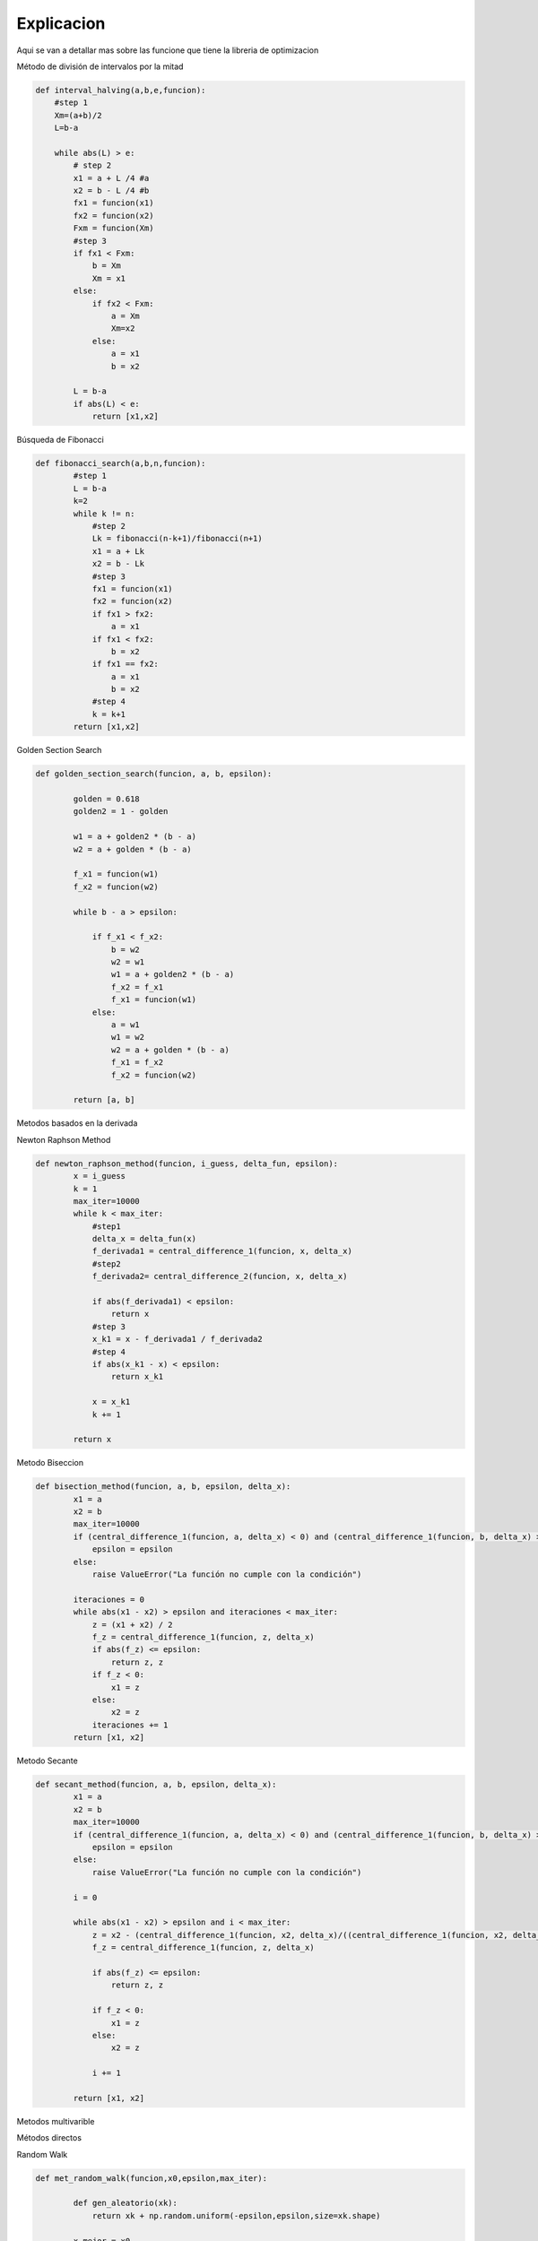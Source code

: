 ===========
Explicacion
===========

Aqui se van a detallar mas sobre las funcione que tiene la libreria de 
optimizacion

Método de división de intervalos por la mitad

.. code-block:: python

    def interval_halving(a,b,e,funcion):
        #step 1
        Xm=(a+b)/2
        L=b-a

        while abs(L) > e:
            # step 2
            x1 = a + L /4 #a
            x2 = b - L /4 #b
            fx1 = funcion(x1)
            fx2 = funcion(x2)
            Fxm = funcion(Xm)
            #step 3
            if fx1 < Fxm:
                b = Xm
                Xm = x1
            else:
                if fx2 < Fxm:
                    a = Xm
                    Xm=x2
                else:
                    a = x1
                    b = x2
            
            L = b-a
            if abs(L) < e:
                return [x1,x2]


Búsqueda de Fibonacci

.. code-block:: python

    def fibonacci_search(a,b,n,funcion):
            #step 1
            L = b-a
            k=2
            while k != n:
                #step 2
                Lk = fibonacci(n-k+1)/fibonacci(n+1)
                x1 = a + Lk
                x2 = b - Lk
                #step 3
                fx1 = funcion(x1)
                fx2 = funcion(x2)
                if fx1 > fx2:
                    a = x1
                if fx1 < fx2:
                    b = x2
                if fx1 == fx2:
                    a = x1
                    b = x2
                #step 4
                k = k+1
            return [x1,x2]


Golden Section Search 

.. code-block:: python

        def golden_section_search(funcion, a, b, epsilon):
                
                golden = 0.618
                golden2 = 1 - golden

                w1 = a + golden2 * (b - a)
                w2 = a + golden * (b - a)

                f_x1 = funcion(w1)
                f_x2 = funcion(w2)

                while b - a > epsilon:
                    
                    if f_x1 < f_x2:
                        b = w2
                        w2 = w1
                        w1 = a + golden2 * (b - a)
                        f_x2 = f_x1
                        f_x1 = funcion(w1)
                    else:
                        a = w1
                        w1 = w2
                        w2 = a + golden * (b - a)
                        f_x1 = f_x2
                        f_x2 = funcion(w2)

                return [a, b]


Metodos basados en la derivada

Newton Raphson Method


.. code-block:: python


    def newton_raphson_method(funcion, i_guess, delta_fun, epsilon):
            x = i_guess
            k = 1
            max_iter=10000
            while k < max_iter:
                #step1
                delta_x = delta_fun(x)
                f_derivada1 = central_difference_1(funcion, x, delta_x)
                #step2
                f_derivada2= central_difference_2(funcion, x, delta_x)
                
                if abs(f_derivada1) < epsilon:
                    return x
                #step 3
                x_k1 = x - f_derivada1 / f_derivada2
                #step 4
                if abs(x_k1 - x) < epsilon:
                    return x_k1
                
                x = x_k1
                k += 1
            
            return x


Metodo Biseccion


.. code-block:: python

    def bisection_method(funcion, a, b, epsilon, delta_x):
            x1 = a
            x2 = b
            max_iter=10000
            if (central_difference_1(funcion, a, delta_x) < 0) and (central_difference_1(funcion, b, delta_x) > 0):
                epsilon = epsilon
            else:
                raise ValueError("La función no cumple con la condición")
            
            iteraciones = 0
            while abs(x1 - x2) > epsilon and iteraciones < max_iter:
                z = (x1 + x2) / 2
                f_z = central_difference_1(funcion, z, delta_x)
                if abs(f_z) <= epsilon:
                    return z, z 
                if f_z < 0:
                    x1 = z
                else:
                    x2 = z
                iteraciones += 1
            return [x1, x2]


Metodo Secante


.. code-block:: python

    def secant_method(funcion, a, b, epsilon, delta_x):
            x1 = a
            x2 = b
            max_iter=10000
            if (central_difference_1(funcion, a, delta_x) < 0) and (central_difference_1(funcion, b, delta_x) > 0):
                epsilon = epsilon
            else:
                raise ValueError("La función no cumple con la condición")
            
            i = 0

            while abs(x1 - x2) > epsilon and i < max_iter:
                z = x2 - (central_difference_1(funcion, x2, delta_x)/((central_difference_1(funcion, x2, delta_x)-central_difference_1(funcion, x1, delta_x))/(x2-x1)))
                f_z = central_difference_1(funcion, z, delta_x)

                if abs(f_z) <= epsilon:
                    return z, z 

                if f_z < 0:
                    x1 = z
                else:
                    x2 = z

                i += 1

            return [x1, x2]


Metodos multivarible

Métodos directos

Random Walk


.. code-block:: python

    def met_random_walk(funcion,x0,epsilon,max_iter):

            def gen_aleatorio(xk):
                return xk + np.random.uniform(-epsilon,epsilon,size=xk.shape)

            x_mejor = x0
            xk = x0
            iteraciones = 0
            while iteraciones < max_iter:
                xk1 = gen_aleatorio(xk)
                if funcion(xk1) < funcion(x_mejor):
                    x_mejor = xk1
                xk = xk1
                iteraciones += 1

            return x_mejor


Método de Nelder y Mead (Simplex)


.. code-block:: python

    def simplex_search_meth(x,func,gama=2.0,beta=0.2,epsilon=0.001):
            # step 1
            #no cero hipervolumen
            alpha=1
            N = len(x)
            d1 = ((math.sqrt(N+1)+N-1)/N*math.sqrt(2))*alpha
            d2 = ((math.sqrt(N+1)-1)/N*math.sqrt(2))*alpha
            simplex = np.zeros((N + 1,N))
            for i in range(len(simplex)):
                for j in range(N):
                    if j == i:
                        simplex[i,j] = x[j]+d1
                    if j != i:
                        simplex[i,j] = x[j]+d2
            i_max = 10
            i = 0

            # step 2
            f_values = np.apply_along_axis(func, 1, simplex)
            xi=0
            
            while i < i_max:
                val_orden = np.argsort(f_values)
                simplex = simplex[val_orden]
                xl,xg,xh = f_values[val_orden]
                #Xc
                xc = np.mean(simplex[:-1])
                i+=1
                #step 3
                xr = 2*xc - xh
                xnew = xr
                
                if func(xr) < func(xl):
                    xnew = (1+gama)*xc - (gama*xh) 
                elif func(xr) >= func(xh):
                    xnew = (1-beta)*xc+(beta*xh)
                elif func(xg) < func(xr) < func(xh):
                    xnew = (1+beta)*xc-(beta*xh)
                xh = xnew
                #step 4
                xi= np.sum(func(simplex))
                term1=np.sum((xi-xc)**2/(N+1))
                if term1**0.5 < epsilon:
                    break
            return xnew


Metodo Nelder


.. code-block:: python

    def nelder_mead(func, x_start, tol=1e-6, max_iter=1000):
            # Parámetros del algoritmo
            alpha = 1.0
            gamma = 2.0
            rho = 0.5
            sigma = 0.5


            n = len(x_start)
            simplex = np.zeros((n + 1, n))
            simplex[0] = x_start
            for i in range(n):
                y = np.array(x_start, copy=True)
                y[i] += 0.05 if x_start[i] == 0 else 0.05 * x_start[i]
                simplex[i + 1] = y


            f_values = np.apply_along_axis(func, 1, simplex)
            iter_count = 0
            
            while iter_count < max_iter:
                # Ordenar el simplex por los valores de la función
                indices = np.argsort(f_values)
                simplex = simplex[indices]
                f_values = f_values[indices]

                # Centroid de los mejores n puntos
                centroid = np.mean(simplex[:-1], axis=0)

                # Reflejar
                xr = centroid + alpha * (centroid - simplex[-1])
                fxr = func(xr)

                if fxr < f_values[0]:

                    xe = centroid + gamma * (xr - centroid)
                    fxe = func(xe)
                    if fxe < fxr:
                        simplex[-1] = xe
                        f_values[-1] = fxe
                    else:
                        simplex[-1] = xr
                        f_values[-1] = fxr
                else:
                    if fxr < f_values[-2]:
                        simplex[-1] = xr
                        f_values[-1] = fxr
                    else:
                        # Contracción
                        xc = centroid + rho * (simplex[-1] - centroid)
                        fxc = func(xc)
                        if fxc < f_values[-1]:
                            simplex[-1] = xc
                            f_values[-1] = fxc
                        else:
                            # Reducción
                            for i in range(1, len(simplex)):
                                simplex[i] = simplex[0] + sigma * (simplex[i] - simplex[0])
                            f_values = np.apply_along_axis(func, 1, simplex)
                
                iter_count += 1


                if np.max(np.abs(simplex[0] - simplex[1:])) < tol:
                    break
            
            return f_values[0]
